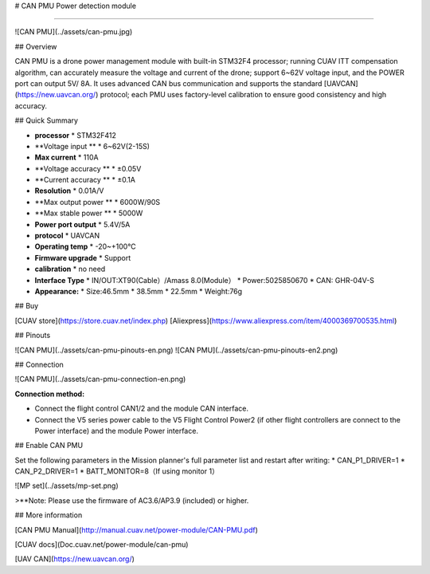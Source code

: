 # CAN PMU Power detection module

--------------------------------

![CAN PMU](../assets/can-pmu.jpg)

## Overview

CAN PMU is a drone power management module with built-in STM32F4 processor; running CUAV ITT compensation algorithm, can accurately measure the voltage and current of the drone; support 6~62V voltage input, and the POWER port can output 5V/ 8A. It uses advanced CAN bus communication and supports the standard [UAVCAN](https://new.uavcan.org/) protocol; each PMU uses factory-level calibration to ensure good consistency and high accuracy.

## Quick Summary

* **processor** 
  * STM32F412
* **Voltage input **
  * 6~62V\(2-15S\)
* **Max current** 
  * 110A
* **Voltage accuracy ** 
  * ±0.05V
* **Current accuracy **
  * ±0.1A
* **Resolution**
  * 0.01A/V
* **Max output power **
  * 6000W/90S
* **Max stable power **
  * 5000W
* **Power port output**
  * 5.4V/5A
* **protocol**
  * UAVCAN
* **Operating temp**
  * -20~+100℃
* **Firmware upgrade**
  * Support
* **calibration**
  * no need
* **Interface Type**
  * IN/OUT:XT90\(Cable）/Amass 8.0\(Module）
  * Power:5025850670
  * CAN: GHR-04V-S
* **Appearance:**
  * Size:46.5mm \* 38.5mm \* 22.5mm
  * Weight:76g

## Buy

[CUAV store](https://store.cuav.net/index.php)
[Aliexpress](https://www.aliexpress.com/item/4000369700535.html)

## Pinouts

![CAN PMU](../assets/can-pmu-pinouts-en.png)  
![CAN PMU](../assets/can-pmu-pinouts-en2.png)

## Connection

![CAN PMU](../assets/can-pmu-connection-en.png)

**Connection method:**

* Connect the flight control CAN1/2 and the module CAN interface.
* Connect the V5 series power cable to the V5 Flight Control Power2 (if other flight controllers are connect to the Power interface) and the module Power  interface.

## Enable CAN PMU

Set the following parameters in the Mission planner's full parameter list and restart after writing:
* CAN\_P1\_DRIVER=1 
* CAN\_P2\_DRIVER=1 
* BATT\_MONITOR=8（If using monitor 1）

![MP set](../assets/mp-set.png)

>**Note: Please use the firmware of AC3.6/AP3.9 (included) or higher.

## More information

[CAN PMU Manual](http://manual.cuav.net/power-module/CAN-PMU.pdf)

[CUAV docs](Doc.cuav.net/power-module/can-pmu)

[UAV CAN](https://new.uavcan.org/)
